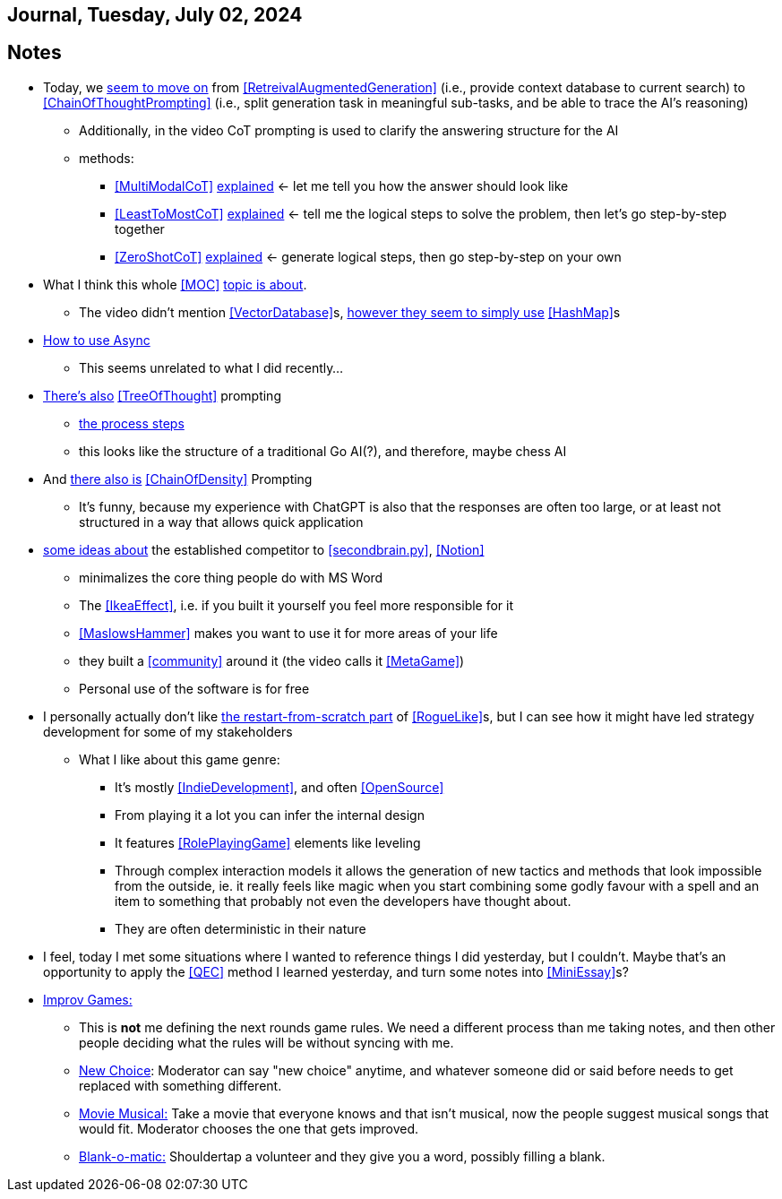 == Journal, Tuesday, July 02, 2024
//Settings:
:icons: font
:bibtex-style: harvard-gesellschaft-fur-bildung-und-forschung-in-europa
:toc:

== Notes
* Today, we https://youtu.be/Fp-ue4UCE3s?si=ggZ8ewsZ39-8G8BE[seem to move on] from <<RetreivalAugmentedGeneration>> (i.e., provide context database to current search) to <<ChainOfThoughtPrompting>> (i.e., split generation task in meaningful sub-tasks, and be able to trace the AI's reasoning)
** Additionally, in the video CoT prompting is used to clarify the answering structure for the AI
** methods:
*** <<MultiModalCoT>> https://youtube.com/clip/Ugkx-9tWMGmdm-3XRV7OX5097rVmW5RdOMpf?si=lVKEMKBxvKJSE1N1[explained]
    <- let me tell you how the answer should look like
*** <<LeastToMostCoT>> https://youtube.com/clip/UgkxlOeZ3TdR4wirQNmsePn52qhbDybMXImC?si=t3oAGc6AX3-shOOe[explained]
    <- tell me the logical steps to solve the problem, then let's go step-by-step together
*** <<ZeroShotCoT>> https://youtube.com/clip/UgkxpWS5w2cZXXpz_dtPT5InHQaZ2boMns5B?si=isUbfUO0fArkU-49[explained]
    <- generate logical steps, then go step-by-step on your own
* What I think this whole <<MOC>> https://youtu.be/W_v05d_2RTo?si=d8HvFb1r0cXhxNSr[topic is about].
** The video didn't mention <<VectorDatabase>>s, https://youtube.com/shorts/7LEz8Elofq4?si=gJ58amugXMYs00yr[however they seem to simply use] <<HashMap>>s
* https://youtu.be/Ii7x4mpIhIs?si=pxpPWQSxc118ABtZ[How to use Async]
** This seems unrelated to what I did recently...
* https://youtu.be/2lnW1PSB2_g?si=yBPmN9SQBoMDS5kl[There's also] <<TreeOfThought>> prompting
** https://youtube.com/clip/UgkxBalIOXe1mLPSYGDFNMN0LWuZ62eRELRe?si=rHuUqbBtrWl6vQm6[the process steps]
** this looks like the structure of a traditional Go AI(?), and therefore, maybe chess AI
* And https://youtu.be/idknpGjs2-I?si=Nr7o5AUKHcbOU-zH[there also is] <<ChainOfDensity>> Prompting
** It's funny, because my experience with ChatGPT is also that the responses are often too large, or at least not structured in a way that allows quick application
* https://youtu.be/aWGviOMQqSw?si=hN2DqF5_RMPQ9Jdu[some ideas about] the established competitor to <<secondbrain.py>>, <<Notion>>
** minimalizes the core thing people do with MS Word
** The <<IkeaEffect>>, i.e. if you built it yourself you feel more responsible for it
** <<MaslowsHammer>> makes you want to use it for more areas of your life
** they built a <<community>> around it (the video calls it <<MetaGame>>)
** Personal use of the software is for free
* I personally actually don't like https://www.youtube.com/shorts/__gZl-FcIHk[the restart-from-scratch part] of <<RogueLike>>s, but I can see how it might have led strategy development for some of my stakeholders
** What I like about this game genre:
*** It's mostly <<IndieDevelopment>>, and often <<OpenSource>>
*** From playing it a lot you can infer the internal design
*** It features <<RolePlayingGame>> elements like leveling
*** Through complex interaction models it allows the generation of new tactics and methods that look impossible from the outside, ie. it really feels like magic when you start combining some godly favour with a spell and an item to something that probably not even the developers have thought about.
*** They are often deterministic in their nature
* I feel, today I met some situations where I wanted to reference things I did yesterday, but I couldn't. Maybe that's an opportunity to apply the <<QEC>> method I learned yesterday, and turn some notes into <<MiniEssay>>s?
* https://youtu.be/TavpIE8d_ys?si=zqs_oLUnea-p3rdY[Improv Games:]
** This is *not* me defining the next rounds game rules. We need a different process than me taking notes, and then other people deciding what the rules will be without syncing with me.
** https://youtube.com/clip/UgkxcB2SROiZ8J_0FS7cUUs8NdaM6zB0ZKQj?si=YNNiyzeR_NWuqyoH[New Choice]: Moderator can say "new choice" anytime, and whatever someone did or said before needs
   to get replaced with something different.
** https://youtube.com/clip/UgkxjEYk9WJklBxOTqRO98VsRy6hWPjpxWhm?si=KdCzMGzAPjs21UN5[Movie Musical:] Take a movie that everyone knows and that isn't musical, now the people suggest musical songs that would fit. Moderator chooses the one that gets improved.
** https://youtube.com/clip/Ugkx2VeJdQZlFLW4DtGoL7nhief8ZetWYXiM?si=avTyP1m8kgSaPf0p[Blank-o-matic:] Shouldertap a volunteer and they give you a word, possibly filling a blank.
